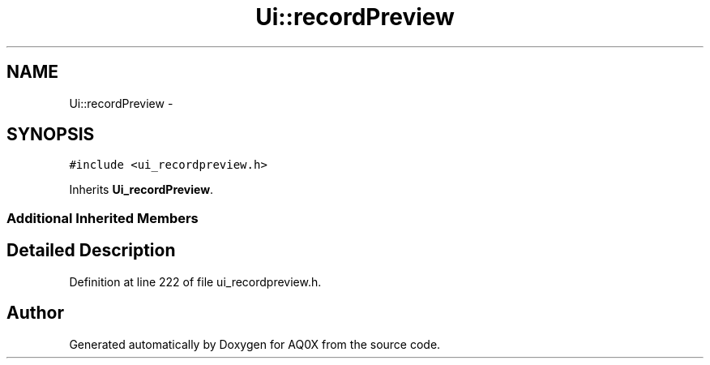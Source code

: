 .TH "Ui::recordPreview" 3 "Thu Oct 30 2014" "Version V0.0" "AQ0X" \" -*- nroff -*-
.ad l
.nh
.SH NAME
Ui::recordPreview \- 
.SH SYNOPSIS
.br
.PP
.PP
\fC#include <ui_recordpreview\&.h>\fP
.PP
Inherits \fBUi_recordPreview\fP\&.
.SS "Additional Inherited Members"
.SH "Detailed Description"
.PP 
Definition at line 222 of file ui_recordpreview\&.h\&.

.SH "Author"
.PP 
Generated automatically by Doxygen for AQ0X from the source code\&.
